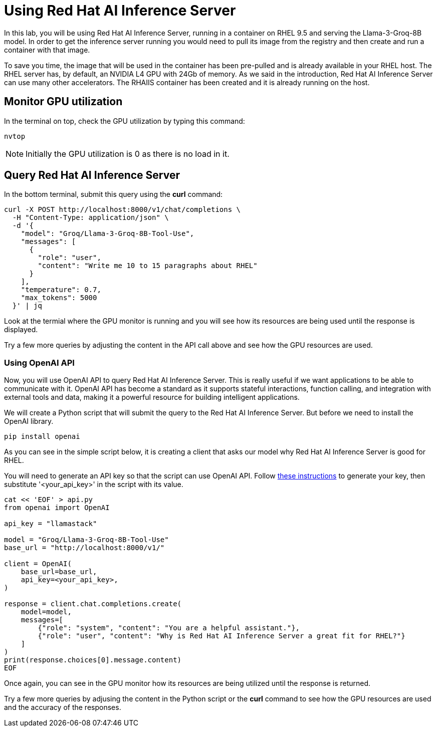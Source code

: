 = Using Red Hat AI Inference Server

In this lab, you will be using Red Hat AI Inference Server, running in a container on RHEL 9.5 and serving the Llama-3-Groq-8B model.
In order to get the inference server running you would need to pull its image from the registry and then create and run a container with that image.

To save you time, the image that will be used in the container has been pre-pulled and is already available in your RHEL host.
The RHEL server has, by default, an NVIDIA L4 GPU with 24Gb of memory. 
As we said in the introduction, Red Hat AI Inference Server can use many other accelerators. 
The RHAIIS container has been created and it is already running on the host.


== Monitor GPU utilization

In the terminal on top, check the GPU utilization by typing this command:

[source,yaml,role=execute,subs=attributes+]
----
nvtop
----
 
NOTE: Initially the GPU utilization is 0 as there is no load in it.

== Query Red Hat AI Inference Server

In the bottom terminal, submit this query using the *curl* command:

[source,yaml,role=execute,subs=attributes+]
----
curl -X POST http://localhost:8000/v1/chat/completions \
  -H "Content-Type: application/json" \
  -d '{
    "model": "Groq/Llama-3-Groq-8B-Tool-Use",
    "messages": [
      {
        "role": "user",
        "content": "Write me 10 to 15 paragraphs about RHEL"
      }
    ],
    "temperature": 0.7,
    "max_tokens": 5000
  }' | jq
----

Look at the termial where the GPU monitor is running and you will see how its resources are being used until the response is displayed.

Try a few more queries by adjusting the content in the API call above and see how the GPU resources are used.

=== Using OpenAI API

Now, you will use OpenAI API to query Red Hat AI Inference Server.
This is really useful if we want applications to be able to communicate with it. 
OpenAI API has become a standard as it supports stateful interactions, function calling, and integration with external tools and data, making it a powerful resource for building intelligent applications.

We will create a Python script that will submit the query to the Red Hat AI Inference Server. But before we need to install the OpenAI library.

[source,yaml,role=execute,subs=attributes+]
----
pip install openai
----

As you can see in the simple script below, it is creating a client that asks our model why Red Hat AI Inference Server is good for RHEL.

You will need to generate an API key so that the script can use OpenAI API. Follow https://www.guidingtech.com/how-to-generate-openai-api-key/[these instructions,window=_blank]
to generate your key, then substitute '<your_api_key>' in the script with its value.

[source,yaml,role=execute,subs=attributes+]
----
cat << 'EOF' > api.py
from openai import OpenAI

api_key = "llamastack"

model = "Groq/Llama-3-Groq-8B-Tool-Use"
base_url = "http://localhost:8000/v1/"

client = OpenAI(
    base_url=base_url,
    api_key=<your_api_key>,
)

response = client.chat.completions.create(
    model=model,
    messages=[
        {"role": "system", "content": "You are a helpful assistant."},
        {"role": "user", "content": "Why is Red Hat AI Inference Server a great fit for RHEL?"}
    ]
)
print(response.choices[0].message.content)
EOF
----

Once again, you can see in the GPU monitor how its resources are being utilized until the response is returned.

Try a few more queries by adjusing the content in the Python script or the *curl* command to see how the GPU resources are used and the accuracy of the responses.
